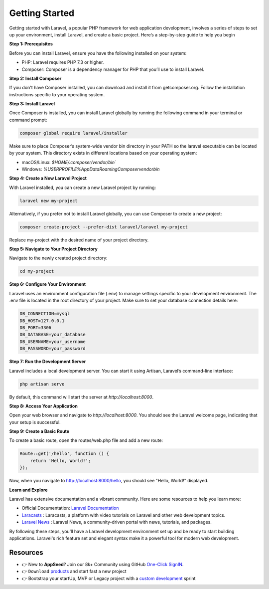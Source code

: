 Getting Started
=====================

Getting started with Laravel, a popular PHP framework for web application development, involves a series of steps to set up your environment, install Laravel, and create a basic project.
Here’s a step-by-step guide to help you begin

**Step 1: Prerequisites**

Before you can install Laravel, ensure you have the following installed on your system:

- PHP: Laravel requires PHP 7.3 or higher.
- Composer: Composer is a dependency manager for PHP that you’ll use to install Laravel.

**Step 2: Install Composer**

If you don't have Composer installed, you can download and install it from getcomposer.org. Follow the installation instructions specific to your operating system.

**Step 3: Install Laravel**

Once Composer is installed, you can install Laravel globally by running the following command in your terminal or command prompt:

.. code-block:: bash 

    composer global require laravel/installer

Make sure to place Composer’s system-wide vendor bin directory in your PATH so the laravel executable can be located by your system. This directory exists in different locations based on your operating system:

- macOS/Linux: `$HOME/.composer/vendor/bin``
- Windows: `%USERPROFILE%\AppData\Roaming\Composer\vendor\bin`


**Step 4: Create a New Laravel Project**

With Laravel installed, you can create a new Laravel project by running:

.. code-block:: bash 

    laravel new my-project

Alternatively, if you prefer not to install Laravel globally, you can use Composer to create a new project:

.. code-block:: bash 

    composer create-project --prefer-dist laravel/laravel my-project

Replace my-project with the desired name of your project directory.

**Step 5: Navigate to Your Project Directory**

Navigate to the newly created project directory:

.. code-block:: bash 

    cd my-project

**Step 6: Configure Your Environment**

Laravel uses an environment configuration file (.env) to manage settings specific to your development environment. 
The .env file is located in the root directory of your project. Make sure to set your database connection details here:

.. code-block:: text

    DB_CONNECTION=mysql
    DB_HOST=127.0.0.1
    DB_PORT=3306
    DB_DATABASE=your_database
    DB_USERNAME=your_username
    DB_PASSWORD=your_password

**Step 7: Run the Development Server**

Laravel includes a local development server. You can start it using Artisan, Laravel’s command-line interface:

.. code-block:: bash

    php artisan serve

By default, this command will start the server at `http://localhost:8000`.

**Step 8: Access Your Application**

Open your web browser and navigate to `http://localhost:8000`. You should see the Laravel welcome page, indicating that your setup is successful.

**Step 9: Create a Basic Route**

To create a basic route, open the routes/web.php file and add a new route:

.. code-block:: php 

    Route::get('/hello', function () {
        return 'Hello, World!';
    });

Now, when you navigate to http://localhost:8000/hello, you should see "Hello, World!" displayed.

**Learn and Explore** 

Laravel has extensive documentation and a vibrant community. Here are some resources to help you learn more:

- Official Documentation: `Laravel Documentation <https://laravel.com/docs>`__ 
- `Laracasts <https://laracasts.com/>`__ : Laracasts, a platform with video tutorials on Laravel and other web development topics.
- `Laravel News <https://laravel-news.com/>`__ : Laravel News, a community-driven portal with news, tutorials, and packages.

By following these steps, you'll have a Laravel development environment set up and be ready to start building applications. 
Laravel's rich feature set and elegant syntax make it a powerful tool for modern web development.

******************************
Resources
******************************

- 👉 New to **AppSeed**? Join our 8k+ Community using GitHub `One-Click SignIN  </users/signin/>`__.
- 👉 ``Download`` `products </product/>`__ and start fast a new project 
- 👉 Bootstrap your startUp, MVP or Legacy project with a `custom development </custom-development/>`__  sprint
